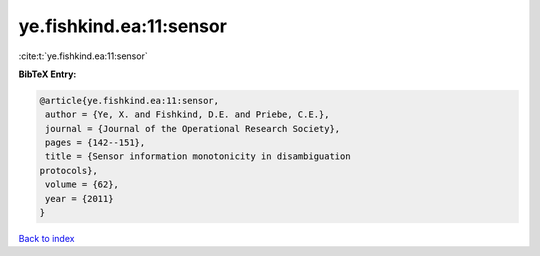 ye.fishkind.ea:11:sensor
========================

:cite:t:`ye.fishkind.ea:11:sensor`

**BibTeX Entry:**

.. code-block:: bibtex

   @article{ye.fishkind.ea:11:sensor,
    author = {Ye, X. and Fishkind, D.E. and Priebe, C.E.},
    journal = {Journal of the Operational Research Society},
    pages = {142--151},
    title = {Sensor information monotonicity in disambiguation
   protocols},
    volume = {62},
    year = {2011}
   }

`Back to index <../By-Cite-Keys.html>`_
